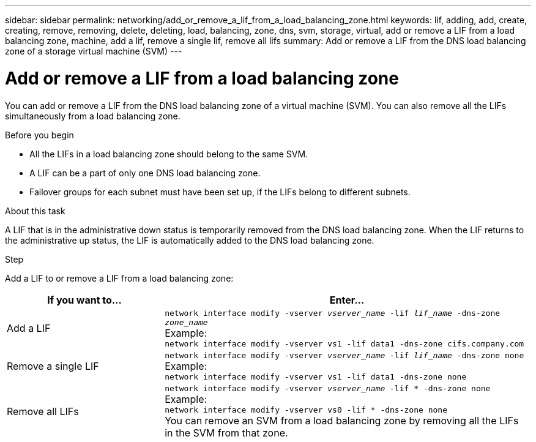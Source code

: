 ---
sidebar: sidebar
permalink: networking/add_or_remove_a_lif_from_a_load_balancing_zone.html
keywords: lif, adding, add, create, creating, remove, removing, delete, deleting, load, balancing, zone, dns, svm, storage, virtual, add or remove a LIF from a load balancing zone, machine, add a lif, remove a single lif, remove all lifs
summary: Add or remove a LIF from the DNS load balancing zone of a storage virtual machine (SVM)
---

= Add or remove a LIF from a load balancing zone
:hardbreaks:
:nofooter:
:icons: font
:linkattrs:
:imagesdir: ./media/

//
// Created with NDAC Version 2.0 (August 17, 2020)
// restructured: March 2021
// enhanced keywords May 2021
//

[.lead]
You can add or remove a LIF from the DNS load balancing zone of a virtual machine (SVM). You can also remove all the LIFs simultaneously from a load balancing zone.

.Before you begin

* All the LIFs in a load balancing zone should belong to the same SVM.
* A LIF can be a part of only one DNS load balancing zone.
* Failover groups for each subnet must have been set up, if the LIFs belong to different subnets.

.About this task

A LIF that is in the administrative down status is temporarily removed from the DNS load balancing zone. When the LIF returns to the administrative up status, the LIF is automatically added to the DNS load balancing zone.

.Step

Add a LIF to or remove a LIF from a load balancing zone:

[cols="30,70"]
|===

h|If you want to...  h|Enter...

a|Add a LIF
a|`network interface modify -vserver _vserver_name_ -lif _lif_name_ -dns-zone _zone_name_`
Example:
`network interface modify -vserver vs1 -lif data1 -dns-zone cifs.company.com`
a|Remove a single LIF
a|`network interface modify -vserver _vserver_name_ -lif _lif_name_ -dns-zone none`
Example:
 `network interface modify -vserver vs1 -lif data1 -dns-zone none`
a|Remove all LIFs
a| `network interface modify -vserver _vserver_name_ -lif * -dns-zone none`
Example:
`network interface modify -vserver vs0 -lif * -dns-zone none`
You can remove an SVM from a load balancing zone by removing all the LIFs in the SVM from that zone.
|===
